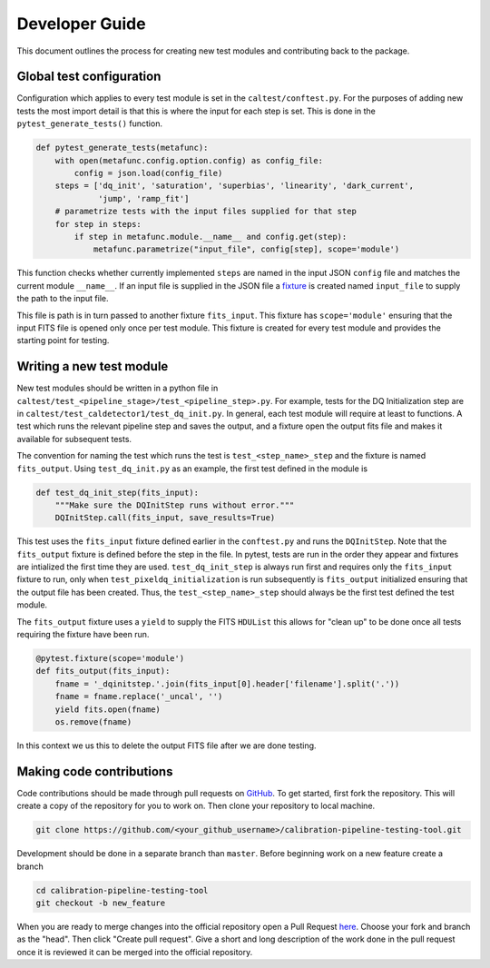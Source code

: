 .. _developer:

***************
Developer Guide
***************

This document outlines the process for creating new test modules and contributing back to the package.

Global test configuration
=========================

Configuration which applies to every test module is set in the ``caltest/conftest.py``.  For the purposes of adding new
tests the most import detail is that this is where the input for each step is set.  This is done in the
``pytest_generate_tests()`` function.

.. code-block:: python

    def pytest_generate_tests(metafunc):
        with open(metafunc.config.option.config) as config_file:
            config = json.load(config_file)
        steps = ['dq_init', 'saturation', 'superbias', 'linearity', 'dark_current',
                 'jump', 'ramp_fit']
        # parametrize tests with the input files supplied for that step
        for step in steps:
            if step in metafunc.module.__name__ and config.get(step):
                metafunc.parametrize("input_file", config[step], scope='module')

This function checks whether currently implemented ``steps`` are named in the input
JSON ``config`` file and matches the current module ``__name__``.  If an input file is supplied in the JSON file a
fixture_ is created named ``input_file`` to supply the path to the input file.

This file is path is in turn passed to another fixture ``fits_input``.  This fixture has ``scope='module'`` ensuring
that the input FITS file is opened only once per test module.  This fixture is created for every test module and provides
the starting point for testing.

Writing a new test module
=========================

New test modules should be written in a python file in ``caltest/test_<pipeline_stage>/test_<pipeline_step>.py``.  For
example, tests for the DQ Initialization step are in ``caltest/test_caldetector1/test_dq_init.py``.  In general, each
test module will require at least to functions.  A test which runs the relevant pipeline step and saves the output, and
a fixture open the output fits file and makes it available for subsequent tests.

The convention for naming the test which runs the test is ``test_<step_name>_step`` and the fixture is named
``fits_output``.  Using ``test_dq_init.py`` as an example, the first test defined in the module is

.. code-block:: python

    def test_dq_init_step(fits_input):
        """Make sure the DQInitStep runs without error."""
        DQInitStep.call(fits_input, save_results=True)

This test uses the ``fits_input`` fixture defined earlier in the ``conftest.py`` and runs the ``DQInitStep``.  Note that
the ``fits_output`` fixture is defined before the step in the file.  In pytest, tests are run in the order they appear
and fixtures are intialized the first time they are used.  ``test_dq_init_step`` is always run first and requires only the
``fits_input`` fixture to run, only when ``test_pixeldq_initialization`` is run subsequently is ``fits_output``
initialized ensuring that the output file has been created.  Thus, the ``test_<step_name>_step`` should always be the
first test defined the test module.

The ``fits_output`` fixture uses a ``yield`` to supply the FITS ``HDUList`` this allows for "clean up" to be done once
all tests requiring the fixture have been run.

.. code-block:: python

    @pytest.fixture(scope='module')
    def fits_output(fits_input):
        fname = '_dqinitstep.'.join(fits_input[0].header['filename'].split('.'))
        fname = fname.replace('_uncal', '')
        yield fits.open(fname)
        os.remove(fname)

In this context we us this to delete the output FITS file after we are done testing.


Making code contributions
=========================

Code contributions should be made through pull requests on GitHub_.  To get started, first fork the repository.  This
will create a copy of the repository for you to work on.  Then clone your repository to local machine.

.. code::

    git clone https://github.com/<your_github_username>/calibration-pipeline-testing-tool.git

Development should be done in a separate branch than ``master``.  Before beginning work on a new feature create a branch

.. code::

    cd calibration-pipeline-testing-tool
    git checkout -b new_feature

When you are ready to merge changes into the official repository open a Pull Request here_.  Choose your fork and branch
as the "head".  Then click "Create pull request".  Give a short and long description of the work done in the pull request
once it is reviewed it can be merged into the official repository.

.. _fixture: https://docs.pytest.org/en/latest/fixture.html
.. _GitHub: https://github.com/STScI-MESA/calibration-pipeline-testing-tool
.. _here: https://github.com/STScI-MESA/calibration-pipeline-testing-tool/pulls